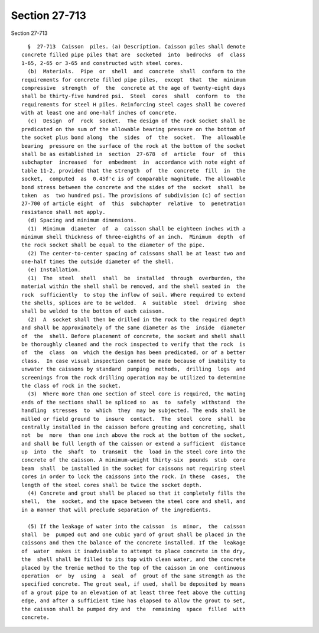Section 27-713
==============

Section 27-713 ::    
        
     
        §  27-713  Caisson  piles. (a) Description. Caisson piles shall denote
      concrete filled pipe piles that are  socketed  into  bedrocks  of  class
      1-65, 2-65 or 3-65 and constructed with steel cores.
        (b)  Materials.  Pipe  or  shell  and  concrete  shall  conform to the
      requirements for concrete filled pipe piles,  except  that  the  minimum
      compressive  strength  of  the  concrete at the age of twenty-eight days
      shall be thirty-five hundred psi.  Steel  cores  shall  conform  to  the
      requirements for steel H piles. Reinforcing steel cages shall be covered
      with at least one and one-half inches of concrete.
        (c)  Design  of  rock  socket.  The design of the rock socket shall be
      predicated on the sum of the allowable bearing pressure on the bottom of
      the socket plus bond along  the  sides  of  the  socket.  The  allowable
      bearing  pressure on the surface of the rock at the bottom of the socket
      shall be as established in  section  27-678  of  article  four  of  this
      subchapter  increased  for  embedment  in  accordance with note eight of
      table 11-2, provided that the strength  of  the  concrete  fill  in  the
      socket,  computed  as  0.45f'c is of comparable magnitude. The allowable
      bond stress between the concrete and the sides of the  socket  shall  be
      taken  as  two hundred psi. The provisions of subdivision (c) of section
      27-700 of article eight  of  this  subchapter  relative  to  penetration
      resistance shall not apply.
        (d) Spacing and minimum dimensions.
        (1)  Minimum  diameter  of  a  caisson shall be eighteen inches with a
      minimum shell thickness of three-eighths of an inch.  Minimum  depth  of
      the rock socket shall be equal to the diameter of the pipe.
        (2) The center-to-center spacing of caissons shall be at least two and
      one-half times the outside diameter of the shell.
        (e) Installation.
        (1)  The  steel  shell  shall  be  installed  through  overburden, the
      material within the shell shall be removed, and the shell seated in  the
      rock  sufficiently  to stop the inflow of soil. Where required to extend
      the shells, splices are to be welded.  A  suitable  steel  driving  shoe
      shall be welded to the bottom of each caisson.
        (2)  A  socket shall then be drilled in the rock to the required depth
      and shall be approximately of the same diameter as the  inside  diameter
      of  the  shell. Before placement of concrete, the socket and shell shall
      be thoroughly cleaned and the rock inspected to verify that the rock  is
      of  the  class  on  which the design has been predicated, or of a better
      class.  In case visual inspection cannot be made because of inability to
      unwater the caissons by standard  pumping  methods,  drilling  logs  and
      screenings from the rock drilling operation may be utilized to determine
      the class of rock in the socket.
        (3)  Where more than one section of steel core is required, the mating
      ends of the sections shall be spliced so  as  to  safely  withstand  the
      handling  stresses  to  which  they  may be subjected. The ends shall be
      milled or field ground to  insure  contact.  The  steel  core  shall  be
      centrally installed in the caisson before grouting and concreting, shall
      not  be  more  than one inch above the rock at the bottom of the socket,
      and shall be full length of the caisson or extend a sufficient  distance
      up  into  the  shaft  to  transmit  the  load in the steel core into the
      concrete of the caisson. A minimum-weight thirty-six  pounds  stub  core
      beam  shall  be installed in the socket for caissons not requiring steel
      cores in order to lock the caissons into the rock. In these  cases,  the
      length of the steel cores shall be twice the socket depth.
        (4) Concrete and grout shall be placed so that it completely fills the
      shell,  the  socket, and the space between the steel core and shell, and
      in a manner that will preclude separation of the ingredients.
    
        (5) If the leakage of water into the caisson  is  minor,  the  caisson
      shall  be  pumped out and one cubic yard of grout shall be placed in the
      caissons and then the balance of the concrete installed. If the  leakage
      of  water  makes it inadvisable to attempt to place concrete in the dry,
      the  shell shall be filled to its top with clean water, and the concrete
      placed by the tremie method to the top of the caisson in one  continuous
      operation  or  by  using  a  seal  of  grout of the same strength as the
      specified concrete. The grout seal, if used, shall be deposited by means
      of a grout pipe to an elevation of at least three feet above the cutting
      edge, and after a sufficient time has elapsed to allow the grout to set,
      the caisson shall be pumped dry and  the  remaining  space  filled  with
      concrete.
    
    
    
    
    
    
    